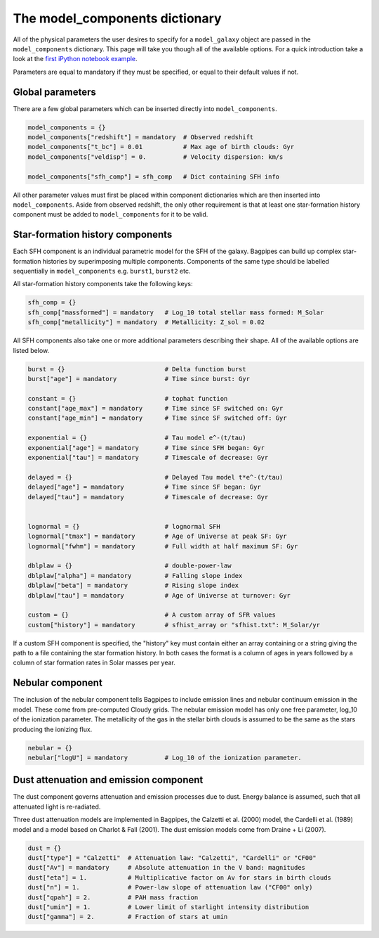 .. _model-components:

The model_components dictionary
===============================

All of the physical parameters the user desires to specify for a ``model_galaxy`` object are passed in the ``model_components`` dictionary. This page will take you though all of the available options. For a quick introduction take a look at the `first iPython notebook example <https://github.com/ACCarnall/bagpipes/blob/master/examples/Example%201%20-%20Making%20model%20galaxies.ipynb>`_.

Parameters are equal to mandatory if they must be specified, or equal to their default values if not.

Global parameters
-----------------

There are a few global parameters which can be inserted directly into ``model_components``.


.. code:: python

	model_components = {}
	model_components["redshift"] = mandatory  # Observed redshift
	model_components["t_bc"] = 0.01           # Max age of birth clouds: Gyr
	model_components["veldisp"] = 0.          # Velocity dispersion: km/s

	model_components["sfh_comp"] = sfh_comp   # Dict containing SFH info

All other parameter values must first be placed within component dictionaries which are then inserted into ``model_components``. Aside from observed redshift, the only other requirement is that at least one star-formation history component must be added to ``model_components`` for it to be valid.

Star-formation history components
---------------------------------

Each SFH component is an individual parametric model for the SFH of the galaxy. Bagpipes can build up complex star-formation histories by superimposing multiple components. Components of the same type should be labelled sequentially in ``model_components`` e.g. ``burst1``, ``burst2`` etc.

All star-formation history components take the following keys:

.. code:: python

	sfh_comp = {}
	sfh_comp["massformed"] = mandatory   # Log_10 total stellar mass formed: M_Solar
	sfh_comp["metallicity"] = mandatory  # Metallicity: Z_sol = 0.02


All SFH components also take one or more additional parameters describing their shape. All of the available options are listed below.

.. code:: python

	burst = {}                           # Delta function burst
	burst["age"] = mandatory             # Time since burst: Gyr

	constant = {}                        # tophat function
	constant["age_max"] = mandatory      # Time since SF switched on: Gyr
	constant["age_min"] = mandatory      # Time since SF switched off: Gyr

	exponential = {}                     # Tau model e^-(t/tau)
	exponential["age"] = mandatory       # Time since SFH began: Gyr
	exponential["tau"] = mandatory       # Timescale of decrease: Gyr

	delayed = {}                         # Delayed Tau model t*e^-(t/tau)
	delayed["age"] = mandatory           # Time since SF began: Gyr
	delayed["tau"] = mandatory           # Timescale of decrease: Gyr


	lognormal = {}                       # lognormal SFH
	lognormal["tmax"] = mandatory        # Age of Universe at peak SF: Gyr
	lognormal["fwhm"] = mandatory        # Full width at half maximum SF: Gyr

	dblplaw = {}                         # double-power-law
	dblplaw["alpha"] = mandatory         # Falling slope index
	dblplaw["beta"] = mandatory          # Rising slope index
	dblplaw["tau"] = mandatory           # Age of Universe at turnover: Gyr

	custom = {}                          # A custom array of SFR values
	custom["history"] = mandatory        # sfhist_array or "sfhist.txt": M_Solar/yr

If a custom SFH component is specified, the "history" key must contain either an array containing or a string giving the path to a file containing the star formation history. In both cases the format is a column of ages in years followed by a column of star formation rates in Solar masses per year.

Nebular component
-----------------

The inclusion of the nebular component tells Bagpipes to include emission lines and nebular continuum emission in the model. These come from pre-computed Cloudy grids. The nebular emission model has only one free parameter, log_10 of the ionization parameter. The metallicity of the gas in the stellar birth clouds is assumed to be the same as the stars producing the ionizing flux.

.. code:: python

	nebular = {}
	nebular["logU"] = mandatory          # Log_10 of the ionization parameter.


Dust attenuation and emission component
---------------------------------------

The dust component governs attenuation and emission processes due to dust. Energy balance is assumed, such that all attenuated light is re-radiated.

Three dust attenuation models are implemented in Bagpipes, the Calzetti et al. (2000) model, the Cardelli et al. (1989) model and a model based on Charlot & Fall (2001). The dust emission models come from Draine + Li (2007).

.. code:: python

	dust = {}
	dust["type"] = "Calzetti"  # Attenuation law: "Calzetti", "Cardelli" or "CF00"
	dust["Av"] = mandatory     # Absolute attenuation in the V band: magnitudes
	dust["eta"] = 1.           # Multiplicative factor on Av for stars in birth clouds
	dust["n"] = 1.             # Power-law slope of attenuation law ("CF00" only)
	dust["qpah"] = 2.          # PAH mass fraction
	dust["umin"] = 1.          # Lower limit of starlight intensity distribution
	dust["gamma"] = 2.         # Fraction of stars at umin
